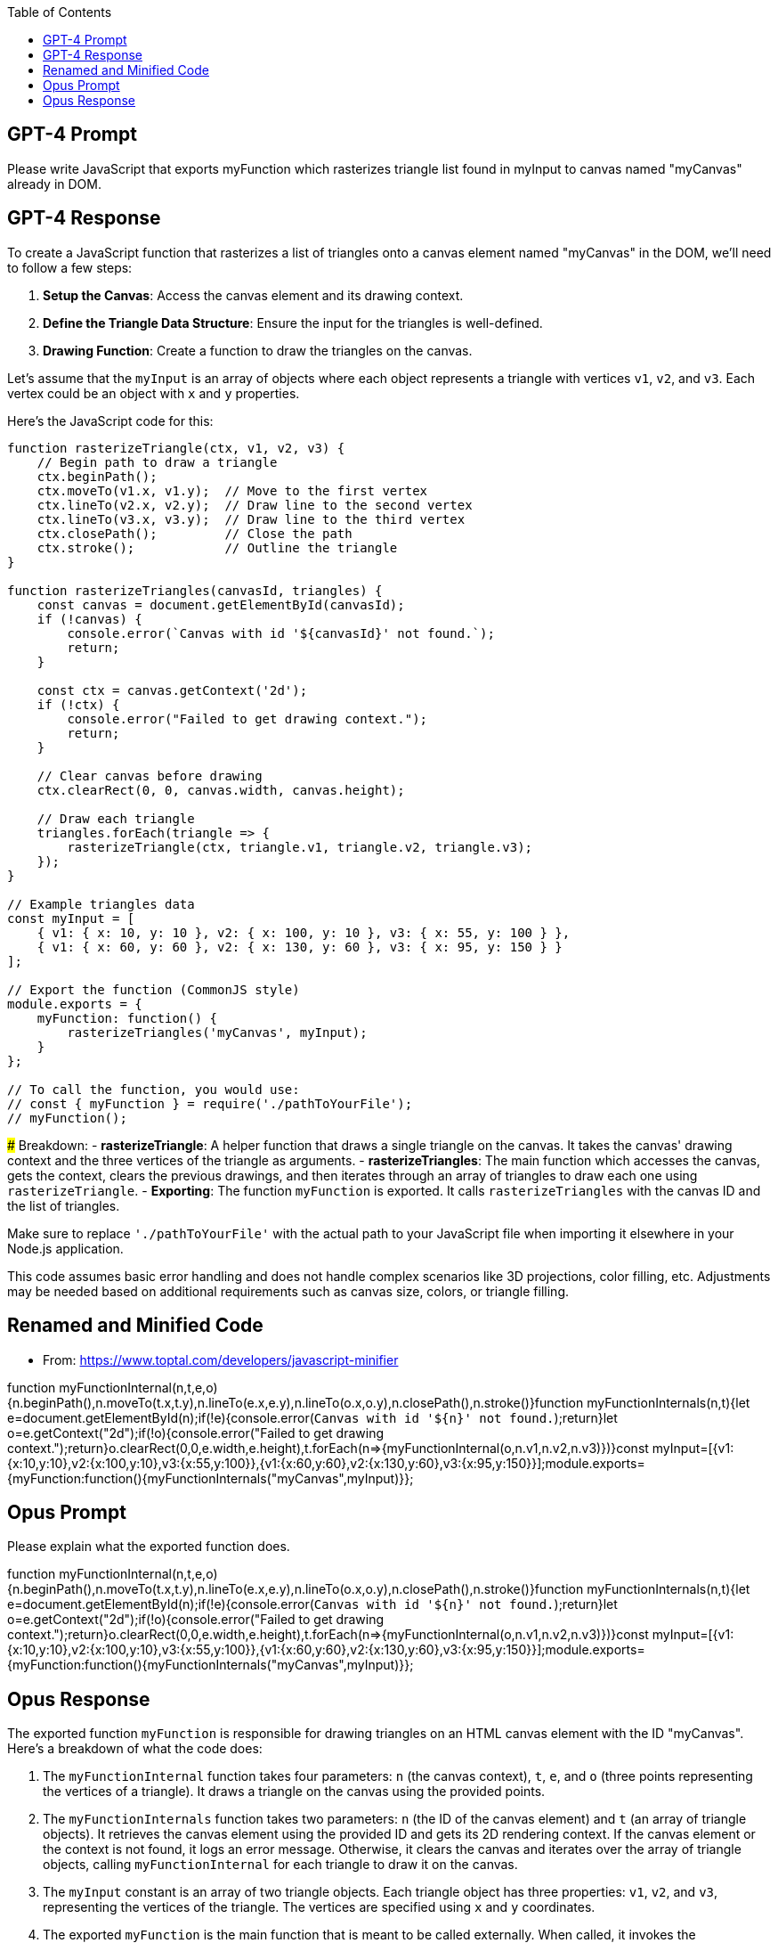 :toc:

## GPT-4 Prompt

====
Please write JavaScript that exports myFunction which rasterizes triangle list found in myInput to canvas named "myCanvas" already in DOM.
====

## GPT-4 Response

====
To create a JavaScript function that rasterizes a list of triangles onto a canvas element named "myCanvas" in the DOM, we'll need to follow a few steps:

1. **Setup the Canvas**: Access the canvas element and its drawing context.
2. **Define the Triangle Data Structure**: Ensure the input for the triangles is well-defined.
3. **Drawing Function**: Create a function to draw the triangles on the canvas.

Let's assume that the `myInput` is an array of objects where each object represents a triangle with vertices `v1`, `v2`, and `v3`. Each vertex could be an object with `x` and `y` properties.

Here’s the JavaScript code for this:

```javascript
function rasterizeTriangle(ctx, v1, v2, v3) {
    // Begin path to draw a triangle
    ctx.beginPath();
    ctx.moveTo(v1.x, v1.y);  // Move to the first vertex
    ctx.lineTo(v2.x, v2.y);  // Draw line to the second vertex
    ctx.lineTo(v3.x, v3.y);  // Draw line to the third vertex
    ctx.closePath();         // Close the path
    ctx.stroke();            // Outline the triangle
}

function rasterizeTriangles(canvasId, triangles) {
    const canvas = document.getElementById(canvasId);
    if (!canvas) {
        console.error(`Canvas with id '${canvasId}' not found.`);
        return;
    }

    const ctx = canvas.getContext('2d');
    if (!ctx) {
        console.error("Failed to get drawing context.");
        return;
    }

    // Clear canvas before drawing
    ctx.clearRect(0, 0, canvas.width, canvas.height);

    // Draw each triangle
    triangles.forEach(triangle => {
        rasterizeTriangle(ctx, triangle.v1, triangle.v2, triangle.v3);
    });
}

// Example triangles data
const myInput = [
    { v1: { x: 10, y: 10 }, v2: { x: 100, y: 10 }, v3: { x: 55, y: 100 } },
    { v1: { x: 60, y: 60 }, v2: { x: 130, y: 60 }, v3: { x: 95, y: 150 } }
];

// Export the function (CommonJS style)
module.exports = {
    myFunction: function() {
        rasterizeTriangles('myCanvas', myInput);
    }
};

// To call the function, you would use:
// const { myFunction } = require('./pathToYourFile');
// myFunction();
```

### Breakdown:
- **rasterizeTriangle**: A helper function that draws a single triangle on the canvas. It takes the canvas' drawing context and the three vertices of the triangle as arguments.
- **rasterizeTriangles**: The main function which accesses the canvas, gets the context, clears the previous drawings, and then iterates through an array of triangles to draw each one using `rasterizeTriangle`.
- **Exporting**: The function `myFunction` is exported. It calls `rasterizeTriangles` with the canvas ID and the list of triangles.

Make sure to replace `'./pathToYourFile'` with the actual path to your JavaScript file when importing it elsewhere in your Node.js application.

This code assumes basic error handling and does not handle complex scenarios like 3D projections, color filling, etc. Adjustments may be needed based on additional requirements such as canvas size, colors, or triangle filling.
====

## Renamed and Minified Code

* From: https://www.toptal.com/developers/javascript-minifier
====
function myFunctionInternal(n,t,e,o){n.beginPath(),n.moveTo(t.x,t.y),n.lineTo(e.x,e.y),n.lineTo(o.x,o.y),n.closePath(),n.stroke()}function myFunctionInternals(n,t){let e=document.getElementById(n);if(!e){console.error(`Canvas with id '${n}' not found.`);return}let o=e.getContext("2d");if(!o){console.error("Failed to get drawing context.");return}o.clearRect(0,0,e.width,e.height),t.forEach(n=>{myFunctionInternal(o,n.v1,n.v2,n.v3)})}const myInput=[{v1:{x:10,y:10},v2:{x:100,y:10},v3:{x:55,y:100}},{v1:{x:60,y:60},v2:{x:130,y:60},v3:{x:95,y:150}}];module.exports={myFunction:function(){myFunctionInternals("myCanvas",myInput)}};
====

## Opus Prompt

====
Please explain what the exported function does.

function myFunctionInternal(n,t,e,o){n.beginPath(),n.moveTo(t.x,t.y),n.lineTo(e.x,e.y),n.lineTo(o.x,o.y),n.closePath(),n.stroke()}function myFunctionInternals(n,t){let e=document.getElementById(n);if(!e){console.error(`Canvas with id '${n}' not found.`);return}let o=e.getContext("2d");if(!o){console.error("Failed to get drawing context.");return}o.clearRect(0,0,e.width,e.height),t.forEach(n=>{myFunctionInternal(o,n.v1,n.v2,n.v3)})}const myInput=[{v1:{x:10,y:10},v2:{x:100,y:10},v3:{x:55,y:100}},{v1:{x:60,y:60},v2:{x:130,y:60},v3:{x:95,y:150}}];module.exports={myFunction:function(){myFunctionInternals("myCanvas",myInput)}};
====

## Opus Response

====
The exported function `myFunction` is responsible for drawing triangles on an HTML canvas element with the ID "myCanvas". Here's a breakdown of what the code does:

1. The `myFunctionInternal` function takes four parameters: `n` (the canvas context), `t`, `e`, and `o` (three points representing the vertices of a triangle). It draws a triangle on the canvas using the provided points.

2. The `myFunctionInternals` function takes two parameters: `n` (the ID of the canvas element) and `t` (an array of triangle objects). It retrieves the canvas element using the provided ID and gets its 2D rendering context. If the canvas element or the context is not found, it logs an error message. Otherwise, it clears the canvas and iterates over the array of triangle objects, calling `myFunctionInternal` for each triangle to draw it on the canvas.

3. The `myInput` constant is an array of two triangle objects. Each triangle object has three properties: `v1`, `v2`, and `v3`, representing the vertices of the triangle. The vertices are specified using `x` and `y` coordinates.

4. The exported `myFunction` is the main function that is meant to be called externally. When called, it invokes the `myFunctionInternals` function, passing the ID of the canvas element ("myCanvas") and the `myInput` array of triangle objects.

In summary, when the exported `myFunction` is called, it retrieves the canvas element with the ID "myCanvas", clears the canvas, and draws two triangles on the canvas using the coordinates specified in the `myInput` array. The first triangle has vertices at (10, 10), (100, 10), and (55, 100), while the second triangle has vertices at (60, 60), (130, 60), and (95, 150).
====
